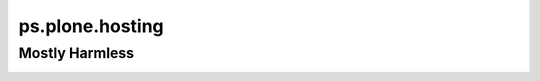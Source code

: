 ps.plone.hosting
================


Mostly Harmless
---------------

.. image:: https://travis-ci.org/propertyshelf/ps.plone.hosting.png?branch=master
    :target: http://travis-ci.org/propertyshelf/ps.plone.hosting
    :alt: Travis CI status
